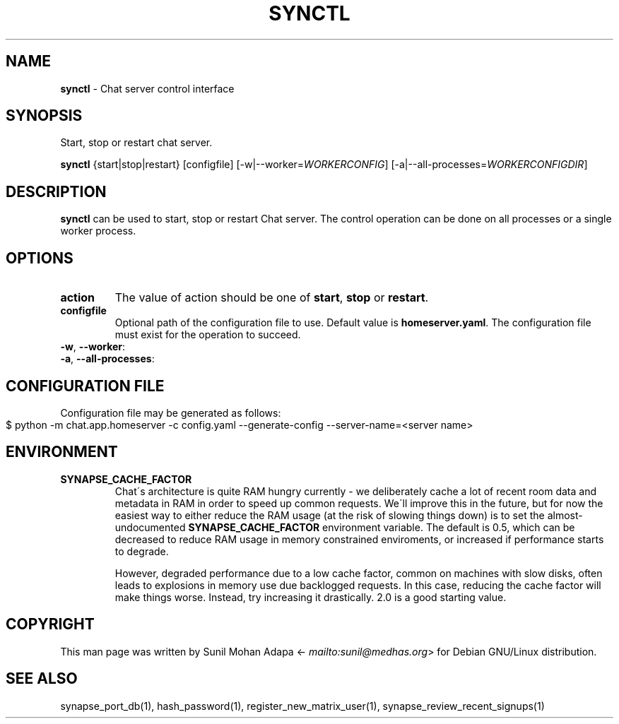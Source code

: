 .\" generated with Ronn-NG/v0.8.0
.\" http://github.com/apjanke/ronn-ng/tree/0.8.0
.TH "SYNCTL" "1" "July 2021" "" ""
.SH "NAME"
\fBsynctl\fR \- Chat server control interface
.SH "SYNOPSIS"
Start, stop or restart chat server\.
.P
\fBsynctl\fR {start|stop|restart} [configfile] [\-w|\-\-worker=\fIWORKERCONFIG\fR] [\-a|\-\-all\-processes=\fIWORKERCONFIGDIR\fR]
.SH "DESCRIPTION"
\fBsynctl\fR can be used to start, stop or restart Chat server\. The control operation can be done on all processes or a single worker process\.
.SH "OPTIONS"
.TP
\fBaction\fR
The value of action should be one of \fBstart\fR, \fBstop\fR or \fBrestart\fR\.
.TP
\fBconfigfile\fR
Optional path of the configuration file to use\. Default value is \fBhomeserver\.yaml\fR\. The configuration file must exist for the operation to succeed\.
.TP
\fB\-w\fR, \fB\-\-worker\fR:

.TP
\fB\-a\fR, \fB\-\-all\-processes\fR:

.SH "CONFIGURATION FILE"
Configuration file may be generated as follows:
.IP "" 4
.nf
$ python \-m chat\.app\.homeserver \-c config\.yaml \-\-generate\-config \-\-server\-name=<server name>
.fi
.IP "" 0
.SH "ENVIRONMENT"
.TP
\fBSYNAPSE_CACHE_FACTOR\fR
Chat\'s architecture is quite RAM hungry currently \- we deliberately cache a lot of recent room data and metadata in RAM in order to speed up common requests\. We\'ll improve this in the future, but for now the easiest way to either reduce the RAM usage (at the risk of slowing things down) is to set the almost\-undocumented \fBSYNAPSE_CACHE_FACTOR\fR environment variable\. The default is 0\.5, which can be decreased to reduce RAM usage in memory constrained enviroments, or increased if performance starts to degrade\.
.IP
However, degraded performance due to a low cache factor, common on machines with slow disks, often leads to explosions in memory use due backlogged requests\. In this case, reducing the cache factor will make things worse\. Instead, try increasing it drastically\. 2\.0 is a good starting value\.
.SH "COPYRIGHT"
This man page was written by Sunil Mohan Adapa <\fI\%mailto:sunil@medhas\.org\fR> for Debian GNU/Linux distribution\.
.SH "SEE ALSO"
synapse_port_db(1), hash_password(1), register_new_matrix_user(1), synapse_review_recent_signups(1)

